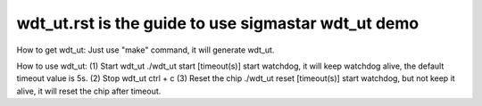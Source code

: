 ======================================================
wdt_ut.rst is the guide to use sigmastar wdt_ut demo
======================================================
How to get wdt_ut:
Just use "make" command, it will generate wdt_ut.

How to use wdt_ut:
(1) Start wdt_ut
./wdt_ut start [timeout(s)]
start watchdog, it will keep watchdog alive, the default timeout value is 5s.
(2) Stop wdt_ut
ctrl + c
(3) Reset the chip
./wdt_ut reset [timeout(s)]
start watchdog, but not keep it alive, it will reset the chip after timeout.
